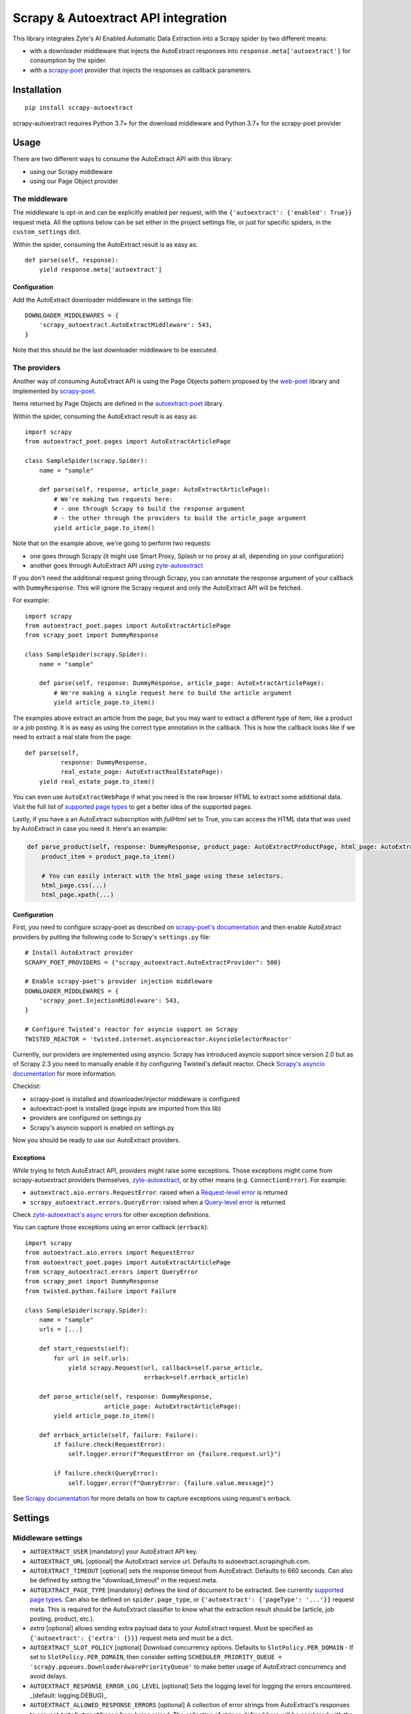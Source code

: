 ====================================
Scrapy & Autoextract API integration
====================================

.. image:: https://img.shields.io/pypi/v/scrapy-autoextract.svg
   :target: https://pypi.org/project/scrapy-autoextract/
   :alt: PyPI Version

.. image:: https://img.shields.io/pypi/pyversions/scrapy-autoextract.svg
    :target: https://pypi.org/project/scrapy-autoextract/
    :alt: Supported Python Versions

.. image:: https://github.com/scrapinghub/scrapy-autoextract/workflows/tox/badge.svg
   :target: https://github.com/scrapinghub/scrapy-autoextract/actions
   :alt: Build Status

.. image:: https://codecov.io/gh/scrapinghub/scrapy-autoextract/branch/master/graph/badge.svg?token=D6DQUSkios
    :target: https://codecov.io/gh/scrapinghub/scrapy-autoextract
    :alt: Coverage report


This library integrates Zyte's AI Enabled Automatic Data Extraction
into a Scrapy spider by two different means:

* with a downloader middleware that injects the AutoExtract responses into ``response.meta['autoextract']``
  for consumption by the spider.
* with a `scrapy-poet`_ provider that injects the responses as callback parameters.


Installation
============

::

    pip install scrapy-autoextract

scrapy-autoextract requires Python 3.7+ for the download middleware and Python 3.7+ for the scrapy-poet provider


Usage
=====

There are two different ways to consume the AutoExtract API with this library:

* using our Scrapy middleware
* using our Page Object provider

The middleware
--------------

The middleware is opt-in and can be explicitly enabled per request,
with the ``{'autoextract': {'enabled': True}}`` request meta.
All the options below can be set either in the project settings file,
or just for specific spiders, in the ``custom_settings`` dict.

Within the spider, consuming the AutoExtract result is as easy as::

    def parse(self, response):
        yield response.meta['autoextract']

Configuration
^^^^^^^^^^^^^

Add the AutoExtract downloader middleware in the settings file::

    DOWNLOADER_MIDDLEWARES = {
        'scrapy_autoextract.AutoExtractMiddleware': 543,
    }

Note that this should be the last downloader middleware to be executed.

The providers
-------------

Another way of consuming AutoExtract API is using the Page Objects pattern
proposed by the `web-poet`_ library and implemented by `scrapy-poet`_.

Items returned by Page Objects are defined in the `autoextract-poet`_
library.

Within the spider, consuming the AutoExtract result is as easy as::

    import scrapy
    from autoextract_poet.pages import AutoExtractArticlePage

    class SampleSpider(scrapy.Spider):
        name = "sample"

        def parse(self, response, article_page: AutoExtractArticlePage):
            # We're making two requests here:
            # - one through Scrapy to build the response argument
            # - the other through the providers to build the article_page argument
            yield article_page.to_item()

Note that on the example above, we're going to perform two requests:

* one goes through Scrapy (it might use Smart Proxy, Splash or no proxy at all, depending on your configuration)
* another goes through AutoExtract API using `zyte-autoextract`_

If you don't need the additional request going through Scrapy,
you can annotate the response argument of your callback with ``DummyResponse``.
This will ignore the Scrapy request and only the AutoExtract API will be fetched.

For example::

    import scrapy
    from autoextract_poet.pages import AutoExtractArticlePage
    from scrapy_poet import DummyResponse

    class SampleSpider(scrapy.Spider):
        name = "sample"

        def parse(self, response: DummyResponse, article_page: AutoExtractArticlePage):
            # We're making a single request here to build the article argument
            yield article_page.to_item()


The examples above extract an article from the page, but you may want to
extract a different type of item, like a product or a job posting. It is
as easy as using the correct type annotation in the callback. This
is how the callback looks like if we need to extract a real state
from the page::

    def parse(self,
              response: DummyResponse,
              real_estate_page: AutoExtractRealEstatePage):
        yield real_estate_page.to_item()

You can even use ``AutoExtractWebPage`` if what you need is the raw browser HTML to
extract some additional data. Visit the full list of `supported page types
<https://docs.zyte.com/automatic-extraction.html#result-fields>`_ to get a better idea
of the supported pages.

Lastly, if you have a an AutoExtract subscription with `fullHtml` set to True,
you can access the HTML data that was used by AutoExtract in case you need it.
Here's an example:

.. code-block:: python

    def parse_product(self, response: DummyResponse, product_page: AutoExtractProductPage, html_page: AutoExtractWebPage):
        product_item = product_page.to_item()

        # You can easily interact with the html_page using these selectors.
        html_page.css(...)
        html_page.xpath(...)

Configuration
^^^^^^^^^^^^^

First, you need to configure scrapy-poet as described on `scrapy-poet's documentation`_
and then enable AutoExtract providers by putting the following code to Scrapy's ``settings.py`` file::

    # Install AutoExtract provider
    SCRAPY_POET_PROVIDERS = {"scrapy_autoextract.AutoExtractProvider": 500}

    # Enable scrapy-poet's provider injection middleware
    DOWNLOADER_MIDDLEWARES = {
        'scrapy_poet.InjectionMiddleware': 543,
    }

    # Configure Twisted's reactor for asyncio support on Scrapy
    TWISTED_REACTOR = 'twisted.internet.asyncioreactor.AsyncioSelectorReactor'

Currently, our providers are implemented using asyncio.
Scrapy has introduced asyncio support since version 2.0
but as of Scrapy 2.3 you need to manually enable it by configuring Twisted's default reactor.
Check `Scrapy's asyncio documentation`_ for more information.

Checklist:

* scrapy-poet is installed and downloader/injector middleware is configured
* autoextract-poet is installed (page inputs are imported from this lib)
* providers are configured on settings.py
* Scrapy's asyncio support is enabled on settings.py

Now you should be ready to use our AutoExtract providers.

Exceptions
^^^^^^^^^^

While trying to fetch AutoExtract API, providers might raise some exceptions.
Those exceptions might come from scrapy-autoextract providers themselves,
`zyte-autoextract`_, or by other means (e.g. ``ConnectionError``).
For example:

* ``autoextract.aio.errors.RequestError``: raised when a `Request-level error`_ is returned
* ``scrapy_autoextract.errors.QueryError``: raised when a `Query-level error`_ is returned

Check `zyte-autoextract's async errors`_ for other exception definitions.

You can capture those exceptions using an error callback (``errback``)::

    import scrapy
    from autoextract.aio.errors import RequestError
    from autoextract_poet.pages import AutoExtractArticlePage
    from scrapy_autoextract.errors import QueryError
    from scrapy_poet import DummyResponse
    from twisted.python.failure import Failure

    class SampleSpider(scrapy.Spider):
        name = "sample"
        urls = [...]

        def start_requests(self):
            for url in self.urls:
                yield scrapy.Request(url, callback=self.parse_article,
                                     errback=self.errback_article)

        def parse_article(self, response: DummyResponse,
                          article_page: AutoExtractArticlePage):
            yield article_page.to_item()

        def errback_article(self, failure: Failure):
            if failure.check(RequestError):
                self.logger.error(f"RequestError on {failure.request.url}")

            if failure.check(QueryError):
                self.logger.error(f"QueryError: {failure.value.message}")

See `Scrapy documentation <https://docs.scrapy.org/en/latest/topics/request-response.html#using-errbacks-to-catch-exceptions-in-request-processing>`_
for more details on how to capture exceptions using request's errback.

Settings
========

Middleware settings
-------------------

- ``AUTOEXTRACT_USER`` [mandatory] your AutoExtract API key.
- ``AUTOEXTRACT_URL`` [optional] the AutoExtract service url. Defaults to autoextract.scrapinghub.com.
- ``AUTOEXTRACT_TIMEOUT`` [optional] sets the response timeout from AutoExtract. Defaults to 660 seconds.
  Can also be defined by setting the "download_timeout" in the request.meta.
- ``AUTOEXTRACT_PAGE_TYPE`` [mandatory] defines the kind of document to be extracted.
  See currently `supported page types <https://docs.zyte.com/automatic-extraction.html#result-fields>`_.
  Can also be defined on ``spider.page_type``, or ``{'autoextract': {'pageType': '...'}}`` request meta.
  This is required for the AutoExtract classifier to know what the extraction result should be (article, job posting, product, etc.).
- `extra` [optional] allows sending extra payload data to your AutoExtract request.
  Must be specified as ``{'autoextract': {'extra': {}}}`` request meta and must be a dict.
- ``AUTOEXTRACT_SLOT_POLICY`` [optional] Download concurrency options. Defaults to ``SlotPolicy.PER_DOMAIN``
  - If set to ``SlotPolicy.PER_DOMAIN``, then consider setting ``SCHEDULER_PRIORITY_QUEUE = 'scrapy.pqueues.DownloaderAwarePriorityQueue'``
  to make better usage of AutoExtract concurrency and avoid delays.
- ``AUTOEXTRACT_RESPONSE_ERROR_LOG_LEVEL`` [optional] Sets the logging level for logging the errors encountered.
  _(default: logging.DEBUG)_
- ``AUTOEXTRACT_ALLOWED_RESPONSE_ERRORS`` [optional] A collection of error strings from AutoExtract's responses to
  prevent ``AutoExtractError`` from being raised. The collection of strings defined here will be combined with the default values.
  _(default: ``{"Downloader error: http404"}`` that prevents valid 404 website responses from erroring out)_

Provider settings
-----------------

- ``AUTOEXTRACT_USER`` [optional] is your AutoExtract API key. If not set, it is
  taken from ZYTE_AUTOEXTRACT_KEY environment variable.
- ``AUTOEXTRACT_URL`` [optional] the AutoExtract service url.
  Defaults to the official AutoExtract endpoint.
- ``AUTOEXTRACT_MAX_QUERY_ERROR_RETRIES`` [optional] Max number of retries for
  Query-level errors. Defaults to ``0``.
- ``AUTOEXTRACT_CONCURRENT_REQUESTS_PER_DOMAIN`` [optional] Max number
  of concurrent requests per domain. If not set, the provider will search
  for the `CONCURRENT_REQUESTS_PER_DOMAIN` (defaults to ``8``) setting instead.
- ``AUTOEXTRACT_CACHE_FILENAME`` [optional] Filename of a .sqlite file that will
  be placed in the ``.scrapy`` folder. File will be created if it doesn't exist.
  Cache is useful for development; AutoExtract requests bypass standard Scrapy
  cache when providers are used.
- ``AUTOEXTRACT_CACHE_GZIP`` [optional] when True (default), cached AutoExtract
  responses are compressed using gzip. Set this option to False to turn
  compression off.

Limitations
===========

When using the AutoExtract middleware, there are some limitations.

* The incoming spider request is rendered by AutoExtract, not just downloaded by Scrapy,
  which can change the result - the IP is different, headers are different, etc.
* Only GET requests are supported
* Custom headers and cookies are not supported (i.e. Scrapy features to set them don't work)
* Proxies are not supported (they would work incorrectly,
  sitting between Scrapy and AutoExtract, instead of AutoExtract and website)
* AutoThrottle extension can work incorrectly for AutoExtract requests,
  because AutoExtract timing can be much larger than time required to download a page,
  so it's best to use ``AUTHTHROTTLE_ENABLED=False`` in the settings.
* Redirects are handled by AutoExtract, not by Scrapy,
  so these kinds of middlewares might have no effect
* 429 errors could be handled as standard retries when using Scrapy middleware,
  but they're handled properly and automatically with scrapy-poet integration,
  as it relies on `zyte-autoextract`_.
  You may lose some responses with the middleware approach.
* Overall, retries have a better behavior with scrapy-poet integration
  and it includes support for automatic Query-level errors retries with
  no need to change ``RETRY_HTTP_CODES``.
* AutoExtract-specific cache (``AUTOEXTRACT_CACHE_FILENAME``) is not supported

When using the AutoExtract providers, be aware that:

* With scrapy-poet integration, retry requests don't go through Scrapy

.. _`web-poet`: https://github.com/scrapinghub/web-poet
.. _`scrapy-poet`: https://github.com/scrapinghub/scrapy-poet
.. _`autoextract-poet`: https://github.com/scrapinghub/autoextract-poet
.. _`zyte-autoextract`: https://github.com/zytedata/zyte-autoextract
.. _`zyte-autoextract's async errors`: https://github.com/zytedata/zyte-autoextract/blob/master/autoextract/aio/errors.py
.. _`scrapy-poet's documentation`: https://scrapy-poet.readthedocs.io/en/latest/intro/tutorial.html#configuring-the-project
.. _`Scrapy's asyncio documentation`: https://docs.scrapy.org/en/latest/topics/asyncio.html
.. _`Request-level error`: https://doc.scrapinghub.com/autoextract.html#request-level
.. _`Query-level error`: https://doc.scrapinghub.com/autoextract.html#query-level
.. _`supported page types`: https://autoextract-poet.readthedocs.io/en/stable/_autosummary/autoextract_poet.pages.html#module-autoextract_poet.pages
